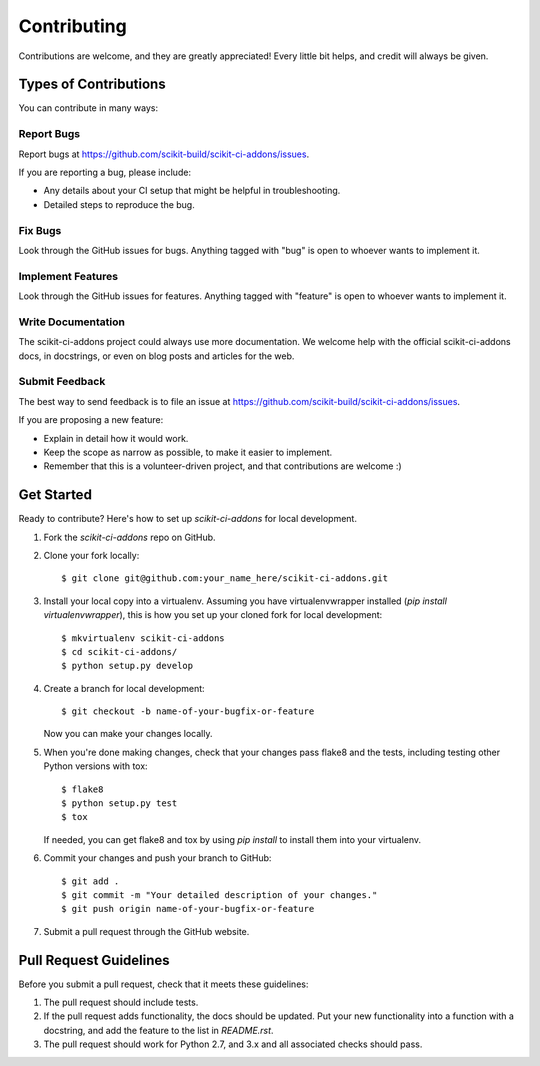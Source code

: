 ============
Contributing
============

Contributions are welcome, and they are greatly appreciated! Every
little bit helps, and credit will always be given.

Types of Contributions
----------------------

You can contribute in many ways:

Report Bugs
~~~~~~~~~~~

Report bugs at https://github.com/scikit-build/scikit-ci-addons/issues.

If you are reporting a bug, please include:

* Any details about your CI setup that might be helpful in troubleshooting.
* Detailed steps to reproduce the bug.

Fix Bugs
~~~~~~~~

Look through the GitHub issues for bugs. Anything tagged with "bug"
is open to whoever wants to implement it.

Implement Features
~~~~~~~~~~~~~~~~~~

Look through the GitHub issues for features. Anything tagged with "feature"
is open to whoever wants to implement it.

Write Documentation
~~~~~~~~~~~~~~~~~~~

The scikit-ci-addons project could always use more documentation. We welcome help
with the official scikit-ci-addons docs, in docstrings, or even on blog posts and
articles for the web.

Submit Feedback
~~~~~~~~~~~~~~~

The best way to send feedback is to file an issue at
https://github.com/scikit-build/scikit-ci-addons/issues.

If you are proposing a new feature:

* Explain in detail how it would work.
* Keep the scope as narrow as possible, to make it easier to implement.
* Remember that this is a volunteer-driven project, and that contributions
  are welcome :)


Get Started
-----------

Ready to contribute? Here's how to set up `scikit-ci-addons` for local development.

1. Fork the `scikit-ci-addons` repo on GitHub.
2. Clone your fork locally::

    $ git clone git@github.com:your_name_here/scikit-ci-addons.git

3. Install your local copy into a virtualenv. Assuming you have
   virtualenvwrapper installed (`pip install virtualenvwrapper`), this is how
   you set up your cloned fork for local development::

    $ mkvirtualenv scikit-ci-addons
    $ cd scikit-ci-addons/
    $ python setup.py develop

4. Create a branch for local development::

    $ git checkout -b name-of-your-bugfix-or-feature

   Now you can make your changes locally.

5. When you're done making changes, check that your changes pass flake8 and
   the tests, including testing other Python versions with tox::

    $ flake8
    $ python setup.py test
    $ tox

   If needed, you can get flake8 and tox by using `pip install` to install
   them into your virtualenv.

6. Commit your changes and push your branch to GitHub::

    $ git add .
    $ git commit -m "Your detailed description of your changes."
    $ git push origin name-of-your-bugfix-or-feature

7. Submit a pull request through the GitHub website.


Pull Request Guidelines
-----------------------

Before you submit a pull request, check that it meets these guidelines:

1. The pull request should include tests.

2. If the pull request adds functionality, the docs should be updated. Put
   your new functionality into a function with a docstring, and add the
   feature to the list in `README.rst`.

3. The pull request should work for Python 2.7, and 3.x and all associated
   checks should pass.
